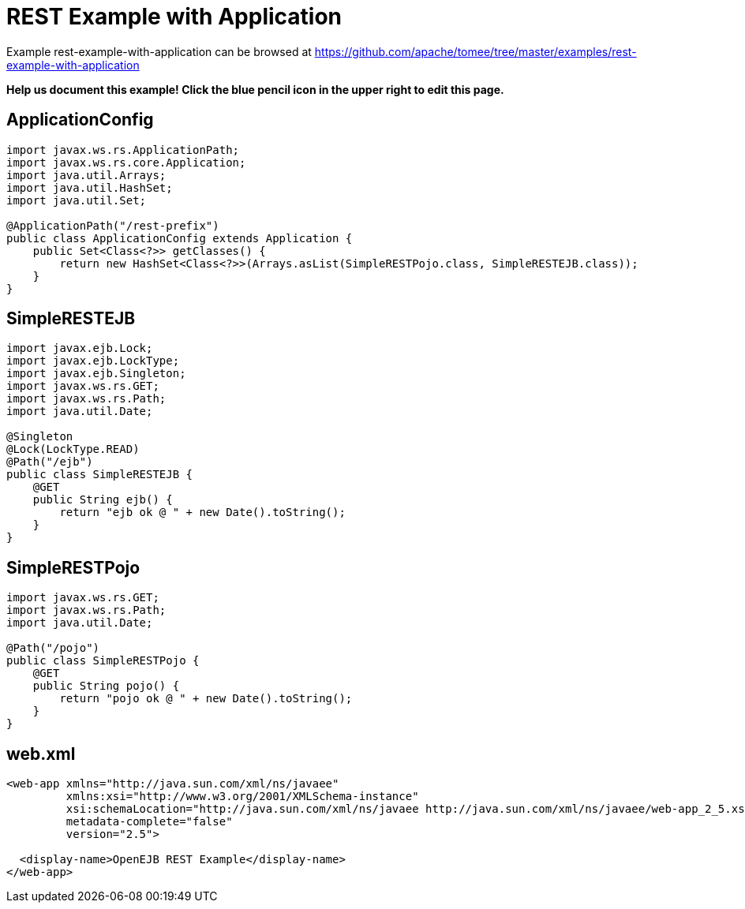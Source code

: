 = REST Example with Application
:jbake-date: 2016-08-30
:jbake-type: page
:jbake-tomeepdf:
:jbake-status: published

Example rest-example-with-application can be browsed at https://github.com/apache/tomee/tree/master/examples/rest-example-with-application


*Help us document this example! Click the blue pencil icon in the upper right to edit this page.*

==  ApplicationConfig


[source,java]
----
import javax.ws.rs.ApplicationPath;
import javax.ws.rs.core.Application;
import java.util.Arrays;
import java.util.HashSet;
import java.util.Set;

@ApplicationPath("/rest-prefix")
public class ApplicationConfig extends Application {
    public Set<Class<?>> getClasses() {
        return new HashSet<Class<?>>(Arrays.asList(SimpleRESTPojo.class, SimpleRESTEJB.class));
    }
}
----


==  SimpleRESTEJB


[source,java]
----
import javax.ejb.Lock;
import javax.ejb.LockType;
import javax.ejb.Singleton;
import javax.ws.rs.GET;
import javax.ws.rs.Path;
import java.util.Date;

@Singleton
@Lock(LockType.READ)
@Path("/ejb")
public class SimpleRESTEJB {
    @GET
    public String ejb() {
        return "ejb ok @ " + new Date().toString();
    }
}
----


==  SimpleRESTPojo


[source,java]
----
import javax.ws.rs.GET;
import javax.ws.rs.Path;
import java.util.Date;

@Path("/pojo")
public class SimpleRESTPojo {
    @GET
    public String pojo() {
        return "pojo ok @ " + new Date().toString();
    }
}
----


==  web.xml


[source,xml]
----
<web-app xmlns="http://java.sun.com/xml/ns/javaee"
         xmlns:xsi="http://www.w3.org/2001/XMLSchema-instance"
         xsi:schemaLocation="http://java.sun.com/xml/ns/javaee http://java.sun.com/xml/ns/javaee/web-app_2_5.xsd"
         metadata-complete="false"
         version="2.5">

  <display-name>OpenEJB REST Example</display-name>
</web-app>
----

    
